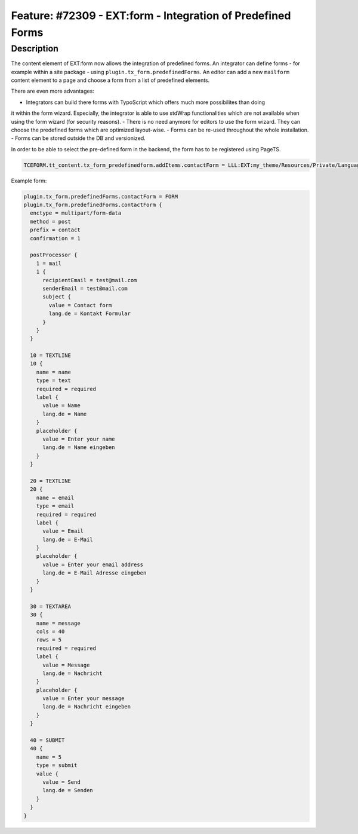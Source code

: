 ============================================================
Feature: #72309 - EXT:form - Integration of Predefined Forms
============================================================

Description
===========

The content element of EXT:form now allows the integration of predefined forms. An integrator can
define forms - for example within a site package - using ``plugin.tx_form.predefinedForms``. An
editor can add a new ``mailform`` content element to a page and choose a form from a list of
predefined elements.

There are even more advantages:

- Integrators can build there forms with TypoScript which offers much more possibilites than doing
it within the form wizard. Especially, the integrator is able to use stdWrap functionalities which
are not available when using the form wizard (for security reasons).
- There is no need anymore for editors to use the form wizard. They can choose the predefined forms
which are optimized layout-wise.
- Forms can be re-used throughout the whole installation.
- Forms can be stored outside the DB and versionized.

In order to be able to select the pre-defined form in the backend, the form has to be registered
using PageTS.

.. code-block:: typoscript

   TCEFORM.tt_content.tx_form_predefinedform.addItems.contactForm = LLL:EXT:my_theme/Resources/Private/Language/locallang.xlf:contactForm

Example form:

.. code-block:: typoscript

   plugin.tx_form.predefinedForms.contactForm = FORM
   plugin.tx_form.predefinedForms.contactForm {
     enctype = multipart/form-data
     method = post
     prefix = contact
     confirmation = 1

     postProcessor {
       1 = mail
       1 {
         recipientEmail = test@mail.com
         senderEmail = test@mail.com
         subject {
           value = Contact form
           lang.de = Kontakt Formular
         }
       }
     }

     10 = TEXTLINE
     10 {
       name = name
       type = text
       required = required
       label {
         value = Name
         lang.de = Name
       }
       placeholder {
         value = Enter your name
         lang.de = Name eingeben
       }
     }

     20 = TEXTLINE
     20 {
       name = email
       type = email
       required = required
       label {
         value = Email
         lang.de = E-Mail
       }
       placeholder {
         value = Enter your email address
         lang.de = E-Mail Adresse eingeben
       }
     }

     30 = TEXTAREA
     30 {
       name = message
       cols = 40
       rows = 5
       required = required
       label {
         value = Message
         lang.de = Nachricht
       }
       placeholder {
         value = Enter your message
         lang.de = Nachricht eingeben
       }
     }

     40 = SUBMIT
     40 {
       name = 5
       type = submit
       value {
         value = Send
         lang.de = Senden
       }
     }
   }